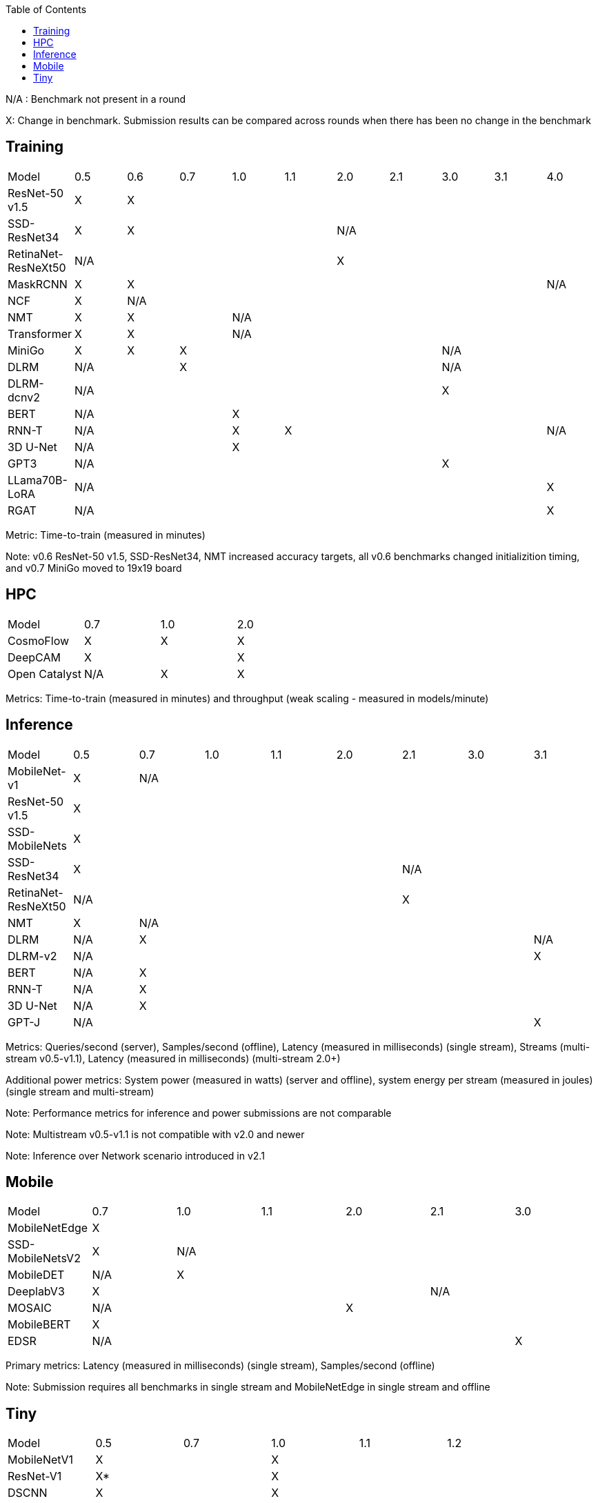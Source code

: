 :toc:
:toclevels: 4

N/A : Benchmark not present in a round

X: Change in benchmark. Submission results can be compared across rounds when there has been no change in the benchmark

== Training

|===
|Model |0.5 |0.6 |0.7 |1.0 |1.1 |2.0 |2.1 |3.0 | 3.1 | 4.0
|ResNet-50 v1.5 |X 9+|X 
|SSD-ResNet34 |X 4+|X 5+|N/A 
|RetinaNet-ResNeXt50 5+|N/A 5+|X 
|MaskRCNN |X 8+|X |N/A 
|NCF |X 9+|N/A 
|NMT |X 2+|X 7+|N/A 
|Transformer |X 2+|X 7+|N/A
|MiniGo |X |X 5+|X 3+|N/A
|DLRM 2+|N/A 5+|X 3+|N/A
|DLRM-dcnv2 7+|N/A 3+|X
|BERT 3+|N/A 7+|X 
|RNN-T 3+|N/A |X 5+|X |N/A
|3D U-Net 3+|N/A 7+|X
|GPT3 7+|N/A 3+|X
|LLama70B-LoRA 9+|N/A |X
|RGAT 9+|N/A |X
|===

Metric: Time-to-train (measured in minutes)

Note: v0.6 ResNet-50 v1.5, SSD-ResNet34, NMT increased accuracy targets, all v0.6 benchmarks changed initializition timing, and v0.7 MiniGo moved to 19x19 board

== HPC

|===
|Model |0.7 |1.0 |2.0 
|CosmoFlow |X |X |X 
|DeepCAM 2+|X |X 
|Open Catalyst |N/A |X |X
|===

Metrics: Time-to-train (measured in minutes) and throughput (weak scaling - measured in models/minute)

== Inference

|===
|Model |0.5 |0.7 |1.0 |1.1 |2.0 |2.1 |3.0 |3.1 
|MobileNet-v1|X 7+|N/A
|ResNet-50 v1.5 8+|X
|SSD-MobileNets 8+|X
|SSD-ResNet34 5+|X 3+|N/A 
|RetinaNet-ResNeXt50 5+|N/A 3+|X
|NMT |X 7+|N/A 
|DLRM |N/A 6+|X|N/A
|DLRM-v2 7+|N/A |X
|BERT |N/A 7+|X 
|RNN-T |N/A 7+|X
|3D U-Net |N/A 7+|X
|GPT-J 7+|N/A |X

|===

Metrics: Queries/second (server), Samples/second (offline),  Latency (measured in milliseconds) (single stream), Streams (multi-stream v0.5-v1.1), Latency (measured in milliseconds) (multi-stream 2.0+)

Additional power metrics: System power (measured in watts) (server and offline), system energy per stream (measured in joules) (single stream and multi-stream)

Note: Performance metrics for inference and power submissions are not comparable

Note: Multistream v0.5-v1.1 is not compatible with v2.0 and newer

Note: Inference over Network scenario introduced in v2.1

== Mobile

|===
|Model |0.7 |1.0 |1.1 |2.0 |2.1 |3.0
|MobileNetEdge 6+|X
|SSD-MobileNetsV2 |X 5+|N/A 
|MobileDET |N/A 5+|X 
|DeeplabV3 4+|X 2+|N/A
|MOSAIC 3+|N/A 3+|X
|MobileBERT 6+|X
|EDSR 5+|N/A |X
|===

Primary metrics: Latency (measured in milliseconds) (single stream), Samples/second (offline)

Note: Submission requires all benchmarks in single stream and MobileNetEdge in single stream and offline


== Tiny

|===
|Model |0.5 |0.7 |1.0 |1.1 |1.2 
|MobileNetV1 2+|X 3+|X
|ResNet-V1 2+|X* 3+|X
|DSCNN 2+|X 3+|X
|FC Autoencoder 2+|X 3+|X
|===

Primary metric: Latency (measured in milliseconds)

Secondary metric: Energy per inference (measured in microjoules)

*Latency Compatible, not accuracy: v0.5 and v0.7 use the same model, but changed the evaluation set to improve balance.
